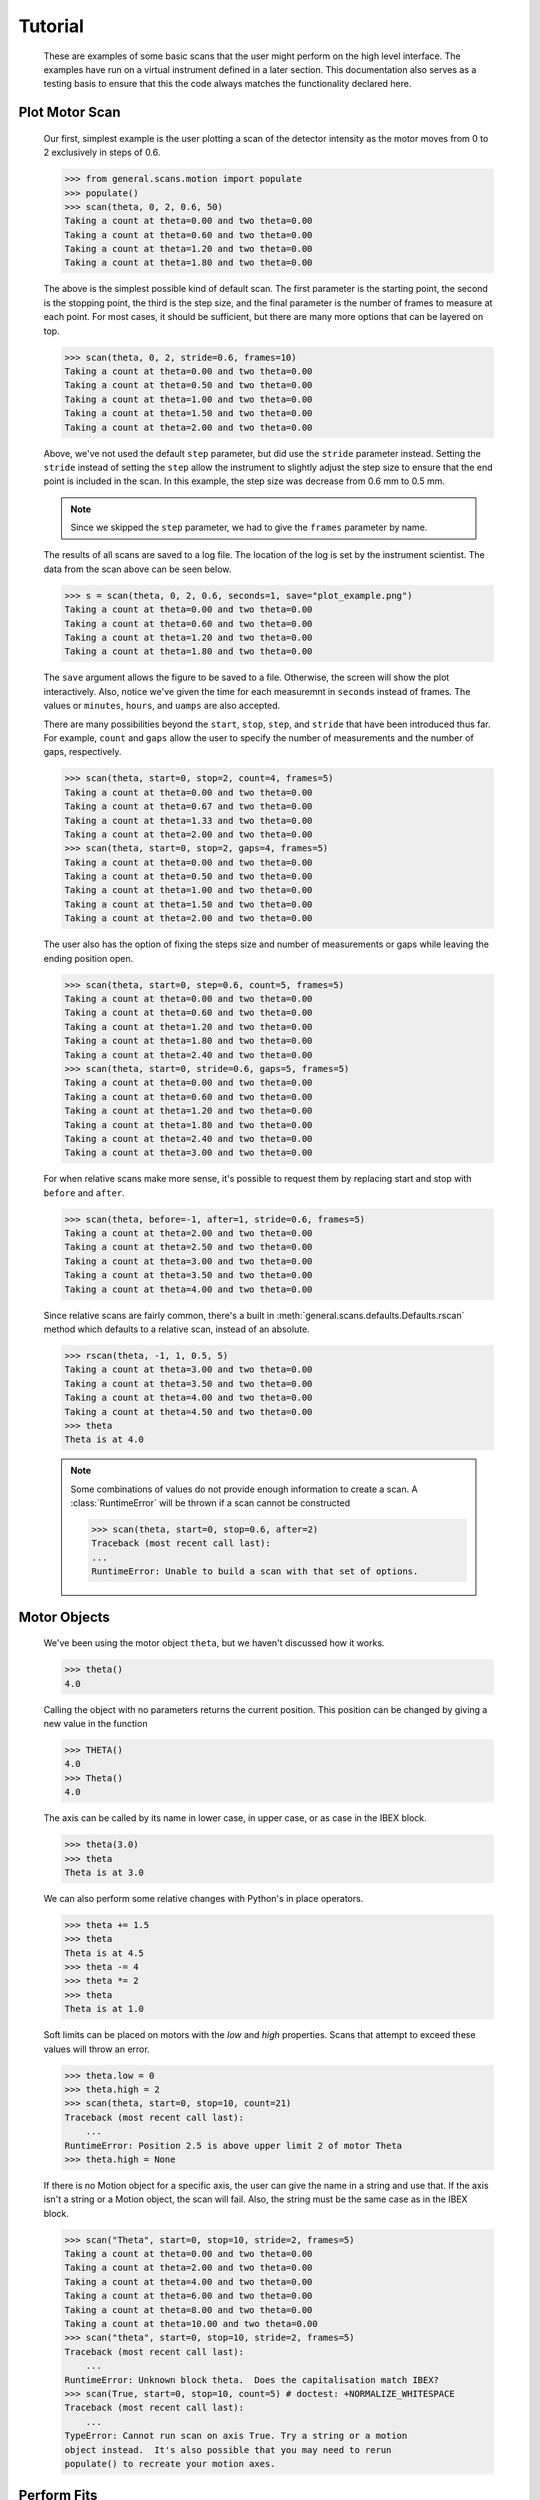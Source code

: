 Tutorial
********


  These are examples of some basic scans that the user might perform
  on the high level interface.  The examples have run on a virtual
  instrument defined in a later section. This documentation also
  serves as a testing basis to ensure that this the code always
  matches the functionality declared here.

  .. comment
     >>> import os, sys
     >>> sys.path.insert(0, os.getcwd())
     >>> import matplotlib
     >>> # matplotlib.use("Agg")
     >>> from instrument.larmor import *

Plot Motor Scan
---------------

  Our first, simplest example is the user plotting a scan of the
  detector intensity as the motor moves from 0 to 2 exclusively in
  steps of 0.6.

  >>> from general.scans.motion import populate
  >>> populate()
  >>> scan(theta, 0, 2, 0.6, 50)
  Taking a count at theta=0.00 and two theta=0.00
  Taking a count at theta=0.60 and two theta=0.00
  Taking a count at theta=1.20 and two theta=0.00
  Taking a count at theta=1.80 and two theta=0.00

  The above is the simplest possible kind of default scan.  The first
  parameter is the starting point, the second is the stopping point,
  the third is the step size, and the final parameter is the number of
  frames to measure at each point.  For most cases, it should be
  sufficient, but there are many more options that can be layered on
  top.

  >>> scan(theta, 0, 2, stride=0.6, frames=10)
  Taking a count at theta=0.00 and two theta=0.00
  Taking a count at theta=0.50 and two theta=0.00
  Taking a count at theta=1.00 and two theta=0.00
  Taking a count at theta=1.50 and two theta=0.00
  Taking a count at theta=2.00 and two theta=0.00

  Above, we've not used the default ``step`` parameter, but did use
  the ``stride`` parameter instead.  Setting the ``stride`` instead of
  setting the ``step`` allow the instrument to slightly adjust the
  step size to ensure that the end point is included in the scan.  In
  this example, the step size was decrease from 0.6 mm to 0.5 mm.

  .. note:: Since we skipped the ``step`` parameter, we had to give
	    the ``frames`` parameter by name.

  The results of all scans are saved to a log file.  The location of
  the log is set by the instrument scientist.  The data from the scan
  above can be seen below.

  .. literalinclude:: mock_scan_02.dat
     :caption: mock_scan_02.dat

  .. test

     >>> infile = open("mock_scan_02.dat", "r")
     >>> lines = infile.readlines()
     >>> infile.close()
     >>> for line in lines: print(line.split("\t")[0])
     0.0
     0.5
     1.0
     1.5
     2.0

  >>> s = scan(theta, 0, 2, 0.6, seconds=1, save="plot_example.png")
  Taking a count at theta=0.00 and two theta=0.00
  Taking a count at theta=0.60 and two theta=0.00
  Taking a count at theta=1.20 and two theta=0.00
  Taking a count at theta=1.80 and two theta=0.00

  The ``save`` argument allows the figure to be saved to a file.
  Otherwise, the screen will show the plot interactively.  Also,
  notice we've given the time for each measuremnt in ``seconds``
  instead of frames.  The values or ``minutes``, ``hours``, and
  ``uamps`` are also accepted.

  .. image:: plot_example.png
     :alt: Example plot

  There are many possibilities beyond the ``start``, ``stop``,
  ``step``, and ``stride`` that have been introduced thus far.  For
  example, ``count`` and ``gaps`` allow the user to specify the number
  of measurements and the number of gaps, respectively.

  >>> scan(theta, start=0, stop=2, count=4, frames=5)
  Taking a count at theta=0.00 and two theta=0.00
  Taking a count at theta=0.67 and two theta=0.00
  Taking a count at theta=1.33 and two theta=0.00
  Taking a count at theta=2.00 and two theta=0.00
  >>> scan(theta, start=0, stop=2, gaps=4, frames=5)
  Taking a count at theta=0.00 and two theta=0.00
  Taking a count at theta=0.50 and two theta=0.00
  Taking a count at theta=1.00 and two theta=0.00
  Taking a count at theta=1.50 and two theta=0.00
  Taking a count at theta=2.00 and two theta=0.00

  The user also has the option of fixing the steps size and number of
  measurements or gaps while leaving the ending position open.

  >>> scan(theta, start=0, step=0.6, count=5, frames=5)
  Taking a count at theta=0.00 and two theta=0.00
  Taking a count at theta=0.60 and two theta=0.00
  Taking a count at theta=1.20 and two theta=0.00
  Taking a count at theta=1.80 and two theta=0.00
  Taking a count at theta=2.40 and two theta=0.00
  >>> scan(theta, start=0, stride=0.6, gaps=5, frames=5)
  Taking a count at theta=0.00 and two theta=0.00
  Taking a count at theta=0.60 and two theta=0.00
  Taking a count at theta=1.20 and two theta=0.00
  Taking a count at theta=1.80 and two theta=0.00
  Taking a count at theta=2.40 and two theta=0.00
  Taking a count at theta=3.00 and two theta=0.00

  For when relative scans make more sense, it's possible to request
  them by replacing start and stop with ``before`` and ``after``.

  >>> scan(theta, before=-1, after=1, stride=0.6, frames=5)
  Taking a count at theta=2.00 and two theta=0.00
  Taking a count at theta=2.50 and two theta=0.00
  Taking a count at theta=3.00 and two theta=0.00
  Taking a count at theta=3.50 and two theta=0.00
  Taking a count at theta=4.00 and two theta=0.00

  Since relative scans are fairly common, there's a built in
  :meth:`general.scans.defaults.Defaults.rscan` method which defaults to a relative scan,
  instead of an absolute.

  >>> rscan(theta, -1, 1, 0.5, 5)
  Taking a count at theta=3.00 and two theta=0.00
  Taking a count at theta=3.50 and two theta=0.00
  Taking a count at theta=4.00 and two theta=0.00
  Taking a count at theta=4.50 and two theta=0.00
  >>> theta
  Theta is at 4.0

  .. note:: Some combinations of values do not provide enough
	    information to create a scan.  A :class:`RuntimeError`
	    will be thrown if a scan cannot be constructed

	    >>> scan(theta, start=0, stop=0.6, after=2)
	    Traceback (most recent call last):
	    ...
	    RuntimeError: Unable to build a scan with that set of options.


Motor Objects
-------------

  We've been using the motor object ``theta``, but we haven't
  discussed how it works.

  >>> theta()
  4.0

  Calling the object with no parameters returns the current position.
  This position can be changed by giving a new value in the function

  >>> THETA()
  4.0
  >>> Theta()
  4.0

  The axis can be called by its name in lower case, in upper case, or
  as case in the IBEX block.

  >>> theta(3.0)
  >>> theta
  Theta is at 3.0

  We can also perform some relative changes with Python's in place
  operators.

  >>> theta += 1.5
  >>> theta
  Theta is at 4.5
  >>> theta -= 4
  >>> theta *= 2
  >>> theta
  Theta is at 1.0

  Soft limits can be placed on motors with the `low` and `high`
  properties.  Scans that attempt to exceed these values will throw an
  error.

  >>> theta.low = 0
  >>> theta.high = 2
  >>> scan(theta, start=0, stop=10, count=21)
  Traceback (most recent call last):
      ...
  RuntimeError: Position 2.5 is above upper limit 2 of motor Theta
  >>> theta.high = None

  If there is no Motion object for a specific axis, the user can give
  the name in a string and use that.  If the axis isn't a string or a
  Motion object, the scan will fail.  Also, the string must be the
  same case as in the IBEX block.

  >>> scan("Theta", start=0, stop=10, stride=2, frames=5)
  Taking a count at theta=0.00 and two theta=0.00
  Taking a count at theta=2.00 and two theta=0.00
  Taking a count at theta=4.00 and two theta=0.00
  Taking a count at theta=6.00 and two theta=0.00
  Taking a count at theta=8.00 and two theta=0.00
  Taking a count at theta=10.00 and two theta=0.00
  >>> scan("theta", start=0, stop=10, stride=2, frames=5)
  Traceback (most recent call last):
      ...
  RuntimeError: Unknown block theta.  Does the capitalisation match IBEX?
  >>> scan(True, start=0, stop=10, count=5) # doctest: +NORMALIZE_WHITESPACE
  Traceback (most recent call last):
      ...
  TypeError: Cannot run scan on axis True. Try a string or a motion
  object instead.  It's also possible that you may need to rerun
  populate() to recreate your motion axes.

Perform Fits
------------

  Performing a fit on a measurement is merely a modification of
  performing the plot

  >>> from general.scans.fit import *

  >>> fit = scan(theta, start=0, stop=2, stride=0.6, fit=Linear, frames=5, save="linear.png")
  Taking a count at theta=0.00 and two theta=0.00
  Taking a count at theta=0.50 and two theta=0.00
  Taking a count at theta=1.00 and two theta=0.00
  Taking a count at theta=1.50 and two theta=0.00
  Taking a count at theta=2.00 and two theta=0.00
  >>> abs(fit["slope"] - 0.33) < 0.02
  True

  In this instance, the user requested a linear fit.  The result was an
  array with the slope and intercept.  The fit is also plotted over the
  original graph when finished.

  .. image:: linear.png

  >>> fit = scan(theta, start=0, stop=2, stride=0.6, fit=PolyFit(3), frames=5, save="cubic.png")
  Taking a count at theta=0.00 and two theta=0.00
  Taking a count at theta=0.50 and two theta=0.00
  Taking a count at theta=1.00 and two theta=0.00
  Taking a count at theta=1.50 and two theta=0.00
  Taking a count at theta=2.00 and two theta=0.00
  >>> abs(fit["x^0"]) < 0.1
  True

  Higher order polynomials are also supported

  .. image:: cubic.png

  We can also plot the same scan against a Gaussian

  >>> fit = scan(theta, start=0, stop=2, count=11, fit=Gaussian, frames=5, save="gaussian.png")
  Taking a count at theta=0.00 and two theta=0.00
  Taking a count at theta=0.20 and two theta=0.00
  Taking a count at theta=0.40 and two theta=0.00
  Taking a count at theta=0.60 and two theta=0.00
  Taking a count at theta=0.80 and two theta=0.00
  Taking a count at theta=1.00 and two theta=0.00
  Taking a count at theta=1.20 and two theta=0.00
  Taking a count at theta=1.40 and two theta=0.00
  Taking a count at theta=1.60 and two theta=0.00
  Taking a count at theta=1.80 and two theta=0.00
  Taking a count at theta=2.00 and two theta=0.00
  >>> abs(fit["center"] - 1.0) < 0.2
  True

  .. figure:: gaussian.png
     :alt: Fitting a gaussian

  There is a simple peak finder as well.  It finds the largest data
  point and then fits the local neighbourhood of points to a parabola
  to refine that point.  The width of that neighbourhood is the
  parameter to PeakFit.

  >>> fit = scan(theta, start=0, stop=2, count=11, fit=PeakFit(0.7), frames=5, save="peak.png")
  Taking a count at theta=0.00 and two theta=0.00
  Taking a count at theta=0.20 and two theta=0.00
  Taking a count at theta=0.40 and two theta=0.00
  Taking a count at theta=0.60 and two theta=0.00
  Taking a count at theta=0.80 and two theta=0.00
  Taking a count at theta=1.00 and two theta=0.00
  Taking a count at theta=1.20 and two theta=0.00
  Taking a count at theta=1.40 and two theta=0.00
  Taking a count at theta=1.60 and two theta=0.00
  Taking a count at theta=1.80 and two theta=0.00
  Taking a count at theta=2.00 and two theta=0.00
  >>> abs(fit["peak"] - 1.0) < 0.1
  True

  .. figure:: peak.png
     :alt: Fitting a peak


Perform complex scans
---------------------

  Some uses need more complicated measurements that just a simple scan
  over a single axis.  These more complicated commands may need some
  initial coaching from the beamline scientist, but should be simple
  enough for the user to modify them without assistance.

  >>> th= scan(theta, start=0, stop=1, stride=0.3)

  The above command does not contain a time command, so it does not
  run the full scan command.  Instead, it merely creates a scan
  object, which is then stored in the ``th`` variable.

  To start with, a user may want to scan theta and two theta together in
  lock step.

  >>> two_th= scan(two_theta, start=0, stop=2, stride=0.6)
  >>> (th& two_th).plot(frames=10, save="locked.png")
  Taking a count at theta=0.00 and two theta=0.00
  Taking a count at theta=0.25 and two theta=0.50
  Taking a count at theta=0.50 and two theta=1.00
  Taking a count at theta=0.75 and two theta=1.50
  Taking a count at theta=1.00 and two theta=2.00

  .. figure:: locked.png
     :alt: Scan of th and two_th locked together

  On the other hand, if the user is unsure about the proper sample
  alignment, they may want to investigate theta and two-theta separately

  >>> th = scan(theta, start=0, stop=12, stride=0.5)
  >>> two_th = scan(two_theta, start=0, stop=2, stride=0.5)
  >>> (th * two_th).plot(frames=5, save="2d.png") # doctest: +ELLIPSIS
  Taking a count at theta=0.00 and two theta=0.00
  Taking a count at theta=0.00 and two theta=0.50
  Taking a count at theta=0.00 and two theta=1.00
  Taking a count at theta=0.00 and two theta=1.50
  Taking a count at theta=0.00 and two theta=2.00
  Taking a count at theta=0.50 and two theta=0.00
  Taking a count at theta=0.50 and two theta=0.50
  Taking a count at theta=0.50 and two theta=1.00
  Taking a count at theta=0.50 and two theta=1.50
  Taking a count at theta=0.50 and two theta=2.00
  ...
  Taking a count at theta=11.50 and two theta=0.00
  Taking a count at theta=11.50 and two theta=0.50
  Taking a count at theta=11.50 and two theta=1.00
  Taking a count at theta=11.50 and two theta=1.50
  Taking a count at theta=11.50 and two theta=2.00
  Taking a count at theta=12.00 and two theta=0.00
  Taking a count at theta=12.00 and two theta=0.50
  Taking a count at theta=12.00 and two theta=1.00
  Taking a count at theta=12.00 and two theta=1.50
  Taking a count at theta=12.00 and two theta=2.00

  .. figure:: 2d.png
     :alt: 2D scan image

  Two scans can also be run one after the other.  If there are any
  overlapping points, then the measurement at that location will be
  performed twice and the results combined.  This can allow for
  iterative scanning to improve statistics.

  >>> two_theta(3.0)
  >>> th = scan(theta, start=0, stop=1, stride=0.5)
  >>> (th + th + th).plot(frames=5)
  Taking a count at theta=0.00 and two theta=3.00
  Taking a count at theta=0.50 and two theta=3.00
  Taking a count at theta=1.00 and two theta=3.00
  Taking a count at theta=0.00 and two theta=3.00
  Taking a count at theta=0.50 and two theta=3.00
  Taking a count at theta=1.00 and two theta=3.00
  Taking a count at theta=0.00 and two theta=3.00
  Taking a count at theta=0.50 and two theta=3.00
  Taking a count at theta=1.00 and two theta=3.00

  A scan can also be run in the reverse direction, if desired.

  >>> th.reverse.plot(frames=5)
  Taking a count at theta=1.00 and two theta=3.00
  Taking a count at theta=0.50 and two theta=3.00
  Taking a count at theta=0.00 and two theta=3.00

  To minimise motor movement, a scan can turn around at its end and
  run backwards to collect more statistics

  >>> th.and_back.plot(frames=5)
  Taking a count at theta=0.00 and two theta=3.00
  Taking a count at theta=0.50 and two theta=3.00
  Taking a count at theta=1.00 and two theta=3.00
  Taking a count at theta=1.00 and two theta=3.00
  Taking a count at theta=0.50 and two theta=3.00
  Taking a count at theta=0.00 and two theta=3.00

  For a more interactive experience, a scan be set to cycle forever,
  improving the statistics until the use manually kills the scan.

  >>> scan(theta, start=0, stop=1, stride=0.5).forever.fit(Gaussian, frames=5) #doctest: +SKIP

Estimate time
-------------

  It's not all that uncommon for users to find themselves setting an
  overnight run to perform while they sleep.  Since they are usually
  writing these scripts around two in the morning, their arithemtic
  skills frequently fail.  When the run terminates prematurely, the
  beam time is wasted.  When the user underestimates the time that
  they're requesting, they wake up to find that their measurements
  haven't finished and they must use more beam time to finish their
  results.

  Having the scan system perform estimates of the time required and
  the point of completion is a simple convenience to prevent these
  user headaches.

  >>> scan(theta, start=0, stop=2.0, step=0.6).calculate(frames=50)
  20.0
  >>> scan(theta, start=0, stop=2.0, step=0.6).calculate(uamps=0.1)
  36.0
  >>> scan(theta, start=0, stop=2.0, step=0.6).calculate(hours=1.0)
  14400.0
  >>> scan(theta, start=0, stop=2.0, step=0.6).calculate(minutes=1.0)
  240.0
  >>> scan(theta, start=0, stop=2.0, step=0.6).calculate(seconds=5.0)
  20.0

  >>> needed = scan(theta, start=0, stop=2.0, step=0.6).calculate(frames=1000, time=True) #doctest: +SKIP
  The run would finish at 2017-07-17 20:06:24.600802
  >>> print(needed) #doctest: +SKIP
  400.0

SPEC compatibility
------------------

  As a convenience to users with an x-ray background, the `ascan` and
  dscan from SPEC have been implemented on top of the scanning
  interface.  The only major change is that negative times now
  represent a number of frames instead of a monitor count, since
  waiting for a monitor count is currently unsupported.

  >>> ascan(theta, 0, 2, 10, 1)
  Taking a count at theta=0.00 and two theta=3.00
  Taking a count at theta=0.20 and two theta=3.00
  Taking a count at theta=0.40 and two theta=3.00
  Taking a count at theta=0.60 and two theta=3.00
  Taking a count at theta=0.80 and two theta=3.00
  Taking a count at theta=1.00 and two theta=3.00
  Taking a count at theta=1.20 and two theta=3.00
  Taking a count at theta=1.40 and two theta=3.00
  Taking a count at theta=1.60 and two theta=3.00
  Taking a count at theta=1.80 and two theta=3.00
  Taking a count at theta=2.00 and two theta=3.00
  >>> theta(0.5)
  >>> dscan(theta, -1, 1, 10, -50)
  Traceback (most recent call last):
      ...
  RuntimeError: Position -0.5 is below lower limit 0 of motor Theta
  >>> theta(2.5)
  >>> dscan(theta, -1, 1, 10, -50)
  Taking a count at theta=1.50 and two theta=3.00
  Taking a count at theta=1.70 and two theta=3.00
  Taking a count at theta=1.90 and two theta=3.00
  Taking a count at theta=2.10 and two theta=3.00
  Taking a count at theta=2.30 and two theta=3.00
  Taking a count at theta=2.50 and two theta=3.00
  Taking a count at theta=2.70 and two theta=3.00
  Taking a count at theta=2.90 and two theta=3.00
  Taking a count at theta=3.10 and two theta=3.00
  Taking a count at theta=3.30 and two theta=3.00
  Taking a count at theta=3.50 and two theta=3.00
  >>> theta
  Theta is at 2.5


Position Commands
-----------------

  The user needs to give three of the following keyword arguments to
  create a scan.

  :start: This is the initial position of the scan. Fnord
  :stop: This is the final position of the scan.  The type of step
	 chosen determines whether or not this final value is guaranteed
	 to be included in the final measurement.
  :before: This sets the initial position relative to the current position.
  :after: This sets the final position relative to the current position.
  :count: The total number of measurements to perform.  This parameter
	  always take precedence over "gaps"
  :gaps: The number steps to take.  The total number of measurements is
	 always one greater than the number of gaps.
  :stride: A *requested*, but not *mandatory*, step size.  Users often know
	   the range over which they wish to scan and their desired
	   scanning resolution.  ``stride`` measured the entire range, but
	   may increase the resolution to give equally spaced measurements.
	   ``stride`` always take precedence over ``step``
  :step: A mandatory step size.  If the request measurement range is not an
	 integer number of steps, the measurement will stop before the
	 requested end.

  See the :meth:`general.scans.util.get_points` function for more information on the parameters.


Class setup
-----------

  The base class for the low level code is the ``Scan`` class.  This
  ensures that any functionality added to this class or bugs fixed in
  its code propagate out to all callers of this library.  Unfortunately,
  Python does not have a concept of interfaces, so we cannot force all
  children to have a set of defined functions.  However, any subclasses
  of ``Scan`` must contain the follow member functions:

  :map: Create a modified version of the scan based on a user supplied
       function.  The original position of each point is fed as input to
       the function and the return value of the function is the new
       position.
  :reverse: Create a copy of the scan that runs in the opposite direction.
	    Reverse should be a property, since it takes no parameters
  :__len__: Return the number of elements in the scan
  :__iter__: Return an iterator that steps through the scan one position at
	    a time, yielding the current position at each point.

  There are four default subclasses of Scan that should handle most of
  the requirements

  SimpleScan
	     is the lowest level of the scan system.  It requires a
	     function which performs the desired action on each point, a
	     list of points, and a name for the axis.  At this time, all
	     scans are combinations of simpleScans.

  SumScan
     runs two scans sequentially.  These scans do not need to be on
     the same axes or even move the same number of axes.

  ProductScan
	     performs every possible combination of positions for two
	     different scans.  This provides an alternative to nested
	     loops.

  ParallelScan
	     takes to scans and runs their actions together at each
	     step.  For example, if ``a' was a scan over theta and `b``
	     was a scan over two theta, then ``a && b`` would scan each
	     theta angle with its corresponding two theta.

  The base ``Scan`` class contains four useful member functions.

  :plot: The ``plot`` function goes to each position listed in the scan,
	 takes a count, and plots it on an axis.  The user can specify the
	 counting command.
  :measure: The ``measure`` function goes to each position in the in the scan
	    and records a measurement.  The function is passed a title
	    which can include information about the current position in the
	    scan.
  :fit: Like ``plot``, this function takes a single count at each position.
	It then fits it to the user supplied model and returns the fitted
	value.  This could be anything from the peak position to the
	frequency of the curve.
  :calculate: This function takes a desired measurement time at each point
	      and, optionally, an approximated motor movement time.  It
	      returns an estimated duration for the scan and time of
	      completion.


Design Goals
------------

  This is a proposal for an improved system for running scans on the
  instrument.  The idea is to use ``Scan`` objects to represent the parts
  of the scan.  These scan objects form an algebra, making them easier
  to compose than using ``for`` loops.  These scan objects are mainly
  intended as tools for the instrument scientists for creating a higher
  level interface that the users will interact with.

  We desire the following traits in the Scanning system


User simplicity
===============

  The users need to be able to perform simple scans without thinking
  about object orient programming or algebraic data types.  Performing a
  basic scan should always be a one liner.  Making modified versions of
  that scan should require learning a modification of that command and
  not an entirely new structure.  Common, sensible user options should
  be available and sane defaults given.

  The code should also take advantage of Python's built in documentation
  system to allow for discoverability of all of the functionality of
  these scripts.


Composability
=============

  The code should trivially allow combining smaller scripts into a
  larger script.  This ensures that, as long as the smaller scripts are
  bug free, the larger scripts will also be free of bugs by
  construction.


Functionality
=============

  The code should be able to perform all of the tasks that might involve
  scanning on the beamline, from the common place to the irregular.

  Plotting: It should be possible to plot any readback value as a function
	    of any set of motor positions.  Scans of multiple axes should
	    be able to either plot multiple labelled lines or a 2D heatmap
  Measuring: Performing a full series of measurements should only be a
	     minor modification of the plotting command
  Fitting: The user should be capable of performing fits on curves to
	   extract values of interest.  Common fitting routines should be
	   a simple string while still accepting custom functions for
	   exceptional circumstances
  Spacing: It should be possible to space points both linearly and
	   logarithmically.
  Prediction: It should be possible to estimate the time needed for a scan
	      before the scan is performed.
